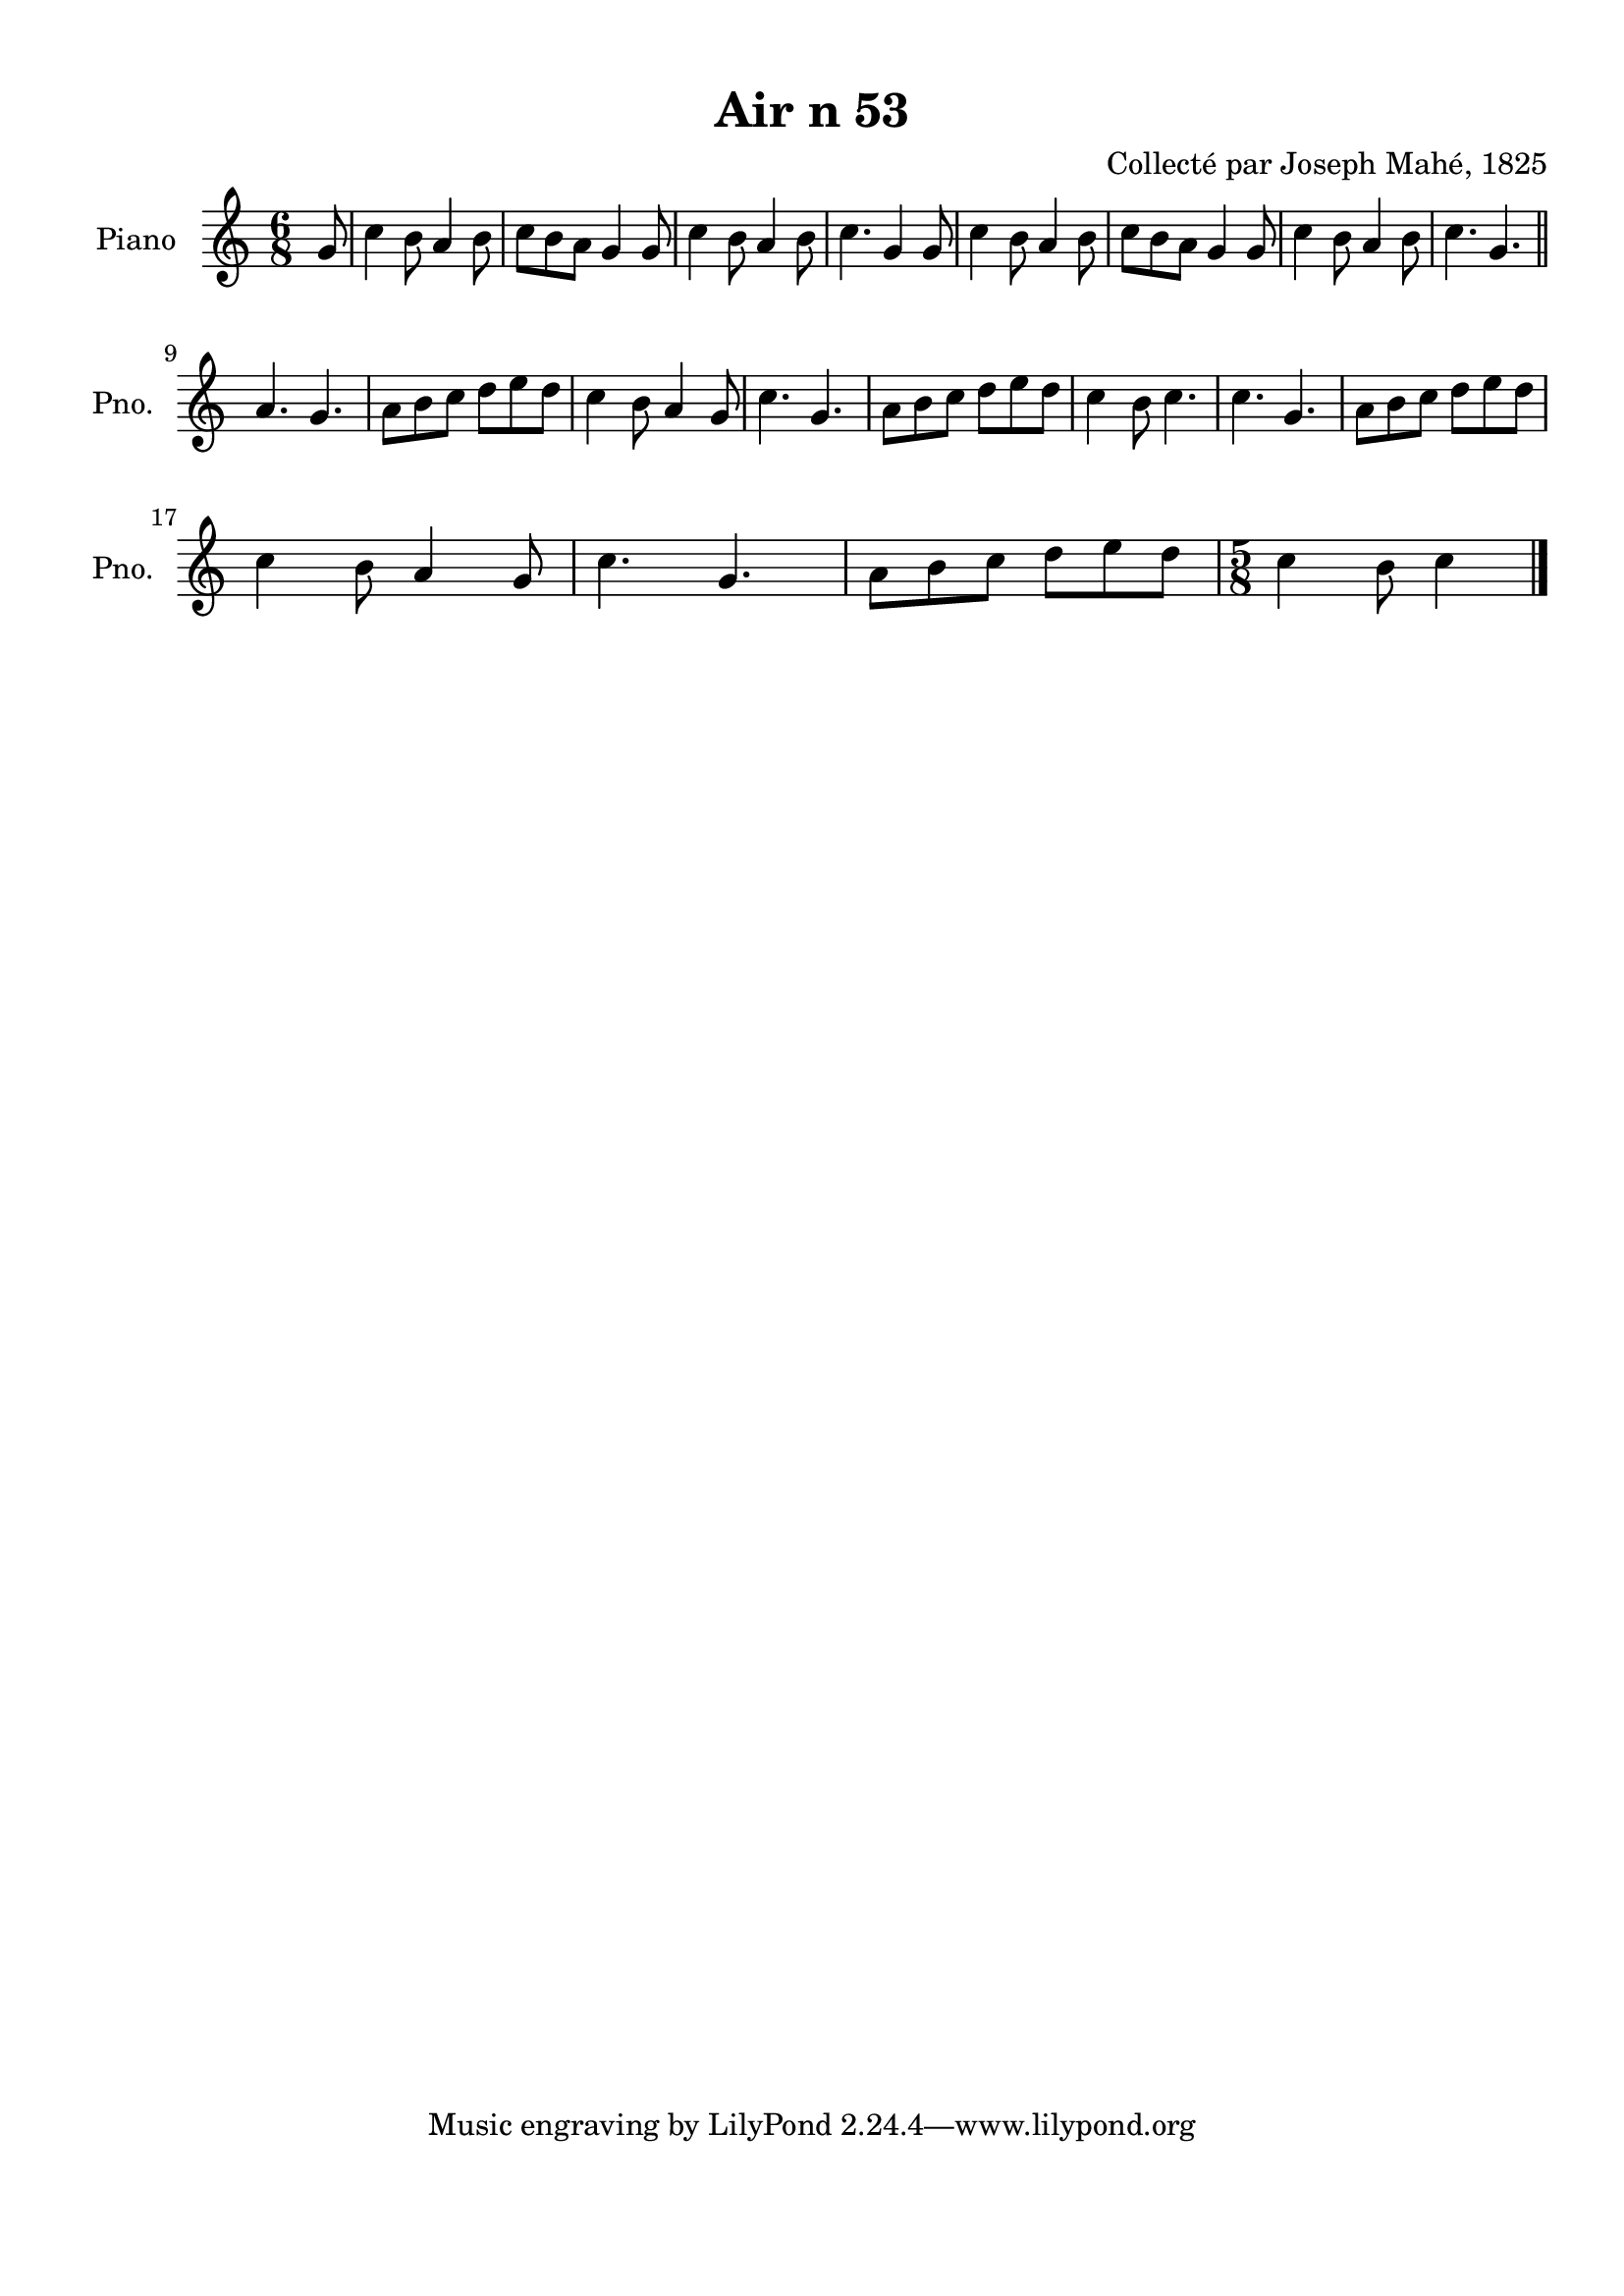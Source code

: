 \version "2.22.2"
% automatically converted by musicxml2ly from Air_n_53.musicxml
\pointAndClickOff

\header {
    title =  "Air n 53"
    composer =  "Collecté par Joseph Mahé, 1825"
    encodingsoftware =  "MuseScore 2.2.1"
    encodingdate =  "2023-05-16"
    encoder =  "Gwenael Piel et Virginie Thion (IRISA, France)"
    source = 
    "Essai sur les Antiquites du departement du Morbihan, Joseph Mahe, 1825"
    }

#(set-global-staff-size 20.158742857142858)
\paper {
    
    paper-width = 21.01\cm
    paper-height = 29.69\cm
    top-margin = 1.0\cm
    bottom-margin = 2.0\cm
    left-margin = 1.0\cm
    right-margin = 1.0\cm
    indent = 1.6161538461538463\cm
    short-indent = 1.292923076923077\cm
    }
\layout {
    \context { \Score
        autoBeaming = ##f
        }
    }
PartPOneVoiceOne =  \relative g' {
    \clef "treble" \time 6/8 \key c \major \partial 8 g8 | % 1
    c4 b8 a4 b8 | % 2
    c8 [ b8 a8 ] g4 g8 | % 3
    c4 b8 a4 b8 | % 4
    c4. g4 g8 | % 5
    c4 b8 a4 b8 | % 6
    c8 [ b8 a8 ] g4 g8 | % 7
    c4 b8 a4 b8 | % 8
    c4. g4. \bar "||"
    \break | % 9
    a4. g4. | \barNumberCheck #10
    a8 [ b8 c8 ] d8 [
    e8 d8 ] | % 11
    c4 b8 a4 g8 | % 12
    c4. g4. | % 13
    a8 [ b8 c8 ] d8 [
    e8 d8 ] | % 14
    c4 b8 c4. | % 15
    c4. g4. | % 16
    a8 [ b8 c8 ] d8 [
    e8 d8 ] \break | % 17
    c4 b8 a4 g8 | % 18
    c4. g4. | % 19
    a8 [ b8 c8 ] d8 [
    e8 d8 ] | \barNumberCheck #20
    \time 5/8  c4 b8 c4 \bar "|."
    }


% The score definition
\score {
    <<
        
        \new Staff
        <<
            \set Staff.instrumentName = "Piano"
            \set Staff.shortInstrumentName = "Pno."
            
            \context Staff << 
                \mergeDifferentlyDottedOn\mergeDifferentlyHeadedOn
                \context Voice = "PartPOneVoiceOne" {  \PartPOneVoiceOne }
                >>
            >>
        
        >>
    \layout {}
    % To create MIDI output, uncomment the following line:
    %  \midi {\tempo 4 = 100 }
    }

